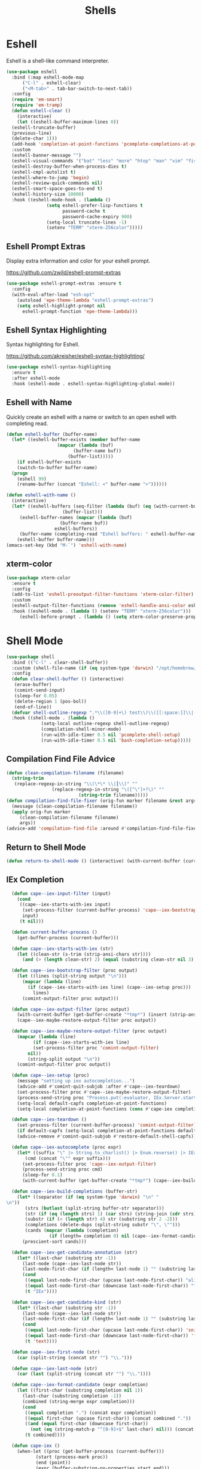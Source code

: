 #+TITLE: Shells
#+PROPERTY: header-args      :tangle "../config-elisp/shells.el"
* Eshell
Eshell is a shell-like command interpreter.
#+begin_src emacs-lisp
  (use-package eshell
    :bind (:map eshell-mode-map
		("C-l" . eshell-clear)
		("<M-tab>" . tab-bar-switch-to-next-tab))
    :config
    (require 'em-smart)
    (require 'em-tramp)
    (defun eshell-clear ()
      (interactive)
      (let ((eshell-buffer-maximum-lines 0))
	(eshell-truncate-buffer)
	(previous-line)
	(delete-char 1)))
    (add-hook 'completion-at-point-functions 'pcomplete-completions-at-point nil t)
    :custom 
    (eshell-banner-message "")
    (eshell-visual-commands '("bat" "less" "more" "htop" "man" "vim" "fish"))
    (eshell-destroy-buffer-when-process-dies t)
    (eshell-cmpl-autolist t)
    (eshell-where-to-jump 'begin)
    (eshell-review-quick-commands nil)
    (eshell-smart-space-goes-to-end t)
    (eshell-history-size 10000)
    :hook ((eshell-mode-hook . (lambda ()
				 (setq eshell-prefer-lisp-functions t
				       password-cache t
				       password-cache-expiry 900)
				 (setq-local truncate-lines -1)
				 (setenv "TERM" "xterm-256color")))))
#+end_src
** Eshell Prompt Extras
Display extra information and color for your eshell prompt. 

https://github.com/zwild/eshell-prompt-extras
#+begin_src emacs-lisp
  (use-package eshell-prompt-extras :ensure t
    :config
    (with-eval-after-load "esh-opt"
      (autoload 'epe-theme-lambda "eshell-prompt-extras")
      (setq eshell-highlight-prompt nil
	    eshell-prompt-function 'epe-theme-lambda)))
#+end_src
** Eshell Syntax Highlighting
Syntax highlighting for Eshell.

https://github.com/akreisher/eshell-syntax-highlighting/
#+begin_src emacs-lisp
  (use-package eshell-syntax-highlighting
    :ensure t
    :after eshell-mode
    :hook (eshell-mode . eshell-syntax-highlighting-global-mode))
#+end_src
** Eshell with Name
Quickly create an eshell with a name or switch to an open eshell with completing read. 
#+begin_src emacs-lisp
  (defun eshell-buffer (buffer-name)
    (let* ((eshell-buffer-exists (member buffer-name
					 (mapcar (lambda (buf)
						   (buffer-name buf))
						 (buffer-list)))))
      (if eshell-buffer-exists
	  (switch-to-buffer buffer-name)
	(progn
	  (eshell 99)
	  (rename-buffer (concat "Eshell: <" buffer-name ">"))))))

  (defun eshell-with-name ()
    (interactive)
    (let* ((eshell-buffers (seq-filter (lambda (buf) (eq (with-current-buffer buf major-mode) 'eshell-mode))
				       (buffer-list)))
	   (eshell-buffer-names (mapcar (lambda (buf)
					  (buffer-name buf))
					eshell-buffers))
	   (buffer-name (completing-read "Eshell buffers: " eshell-buffer-names)))
      (eshell-buffer buffer-name)))
  (emacs-set-key (kbd "M-`") 'eshell-with-name)
#+end_src
** xterm-color
#+begin_src emacs-lisp
  (use-package xterm-color
    :ensure t
    :config
    (add-to-list 'eshell-preoutput-filter-functions 'xterm-color-filter)
    :custom
    (eshell-output-filter-functions (remove 'eshell-handle-ansi-color eshell-output-filter-functions))
    :hook ((eshell-mode . (lambda () (setenv "TERM" "xterm-256color")))
	   (eshell-before-prompt . (lambda () (setq xterm-color-preserve-properties t)))))
#+end_src

* Shell Mode
#+begin_src emacs-lisp
  (use-package shell
    :bind (("C-l" . clear-shell-buffer))
    :custom (shell-file-name (if (eq system-type 'darwin) "/opt/homebrew/bin/bash" "/run/current-system/sw/bin/bash"))
    :config
    (defun clear-shell-buffer () (interactive)
	 (erase-buffer)
	 (comint-send-input)
	 (sleep-for 0.05)
	 (delete-region 1 (pos-bol))
	 (end-of-line))
    (defvar shell-outline-regexp ".*\\([0-9]+\) test\\)\\([[:space:]]\\|(\\)")
    :hook ((shell-mode . (lambda ()
			   (setq-local outline-regexp shell-outline-regexp)
			   (compilation-shell-minor-mode)
			   (run-with-idle-timer 0.5 nil 'pcomplete-shell-setup)
			   (run-with-idle-timer 0.5 nil 'bash-completion-setup)))))
#+end_src
** Compilation Find File Advice
#+begin_src emacs-lisp
  (defun clean-compilation-filename (filename)
    (string-trim
	 (replace-regexp-in-string "\\(\*\* \\|┃\\)" ""
			       (replace-regexp-in-string "\([^\"]+?\)" ""
							 (string-trim filename)))))
  (defun compilation-find-file-fixer (orig-fun marker filename &rest args)
    (message (clean-compilation-filename filename))
    (apply orig-fun marker
	   (clean-compilation-filename filename)
	   args))
  (advice-add 'compilation-find-file :around #'compilation-find-file-fixer)
#+end_src
** Return to Shell Mode
#+begin_src emacs-lisp
  (defun return-to-shell-mode () (interactive) (with-current-buffer (current-buffer) (shell-mode)))
#+end_src
** IEx Completion
#+begin_src emacs-lisp
  (defun cape--iex-input-filter (input)
    (cond
     ((cape--iex-starts-with-iex input)
      (set-process-filter (current-buffer-process) 'cape--iex-bootstrap-filter)
      input)
     (t nil)))

  (defun current-buffer-process ()
    (get-buffer-process (current-buffer)))

  (defun cape--iex-starts-with-iex (str)
    (let ((clean-str (s-trim (strip-ansi-chars str))))
      (and (> (length clean-str) 2) (equal (substring clean-str nil 3) "iex"))))

  (defun cape--iex-bootstrap-filter (proc output)
    (let ((lines (split-string output "\n")))
      (mapcar (lambda (line)
		(if (cape--iex-starts-with-iex line) (cape--iex-setup proc)))
	      lines)
      (comint-output-filter proc output)))

  (defun cape--iex-output-filter (proc output)
    (with-current-buffer (get-buffer-create "*tmp*") (insert (strip-ansi-chars output)))
    (cape--iex-maybe-restore-output-filter proc output))

  (defun cape--iex-maybe-restore-output-filter (proc output)
    (mapcar (lambda (line)
	      (if (cape--iex-starts-with-iex line)
		  (set-process-filter proc 'comint-output-filter)
		nil))
	    (string-split output "\n"))
    (comint-output-filter proc output))

  (defun cape--iex-setup (proc)
    (message "setting up iex autocompletion...")
    (advice-add #'comint-quit-subjob :after #'cape--iex-teardown)
    (set-process-filter proc #'cape--iex-maybe-restore-output-filter)
    (process-send-string proc "Process.put(:evaluator, IEx.Server.start_evaluator(1, []))\n")
    (setq-local default-capfs completion-at-point-functions)
    (setq-local completion-at-point-functions (cons #'cape-iex completion-at-point-functions)))

  (defun cape--iex-teardown ()
    (set-process-filter (current-buffer-process) 'comint-output-filter)
    (if default-capfs (setq-local completion-at-point-functions default-capfs))
    (advice-remove #'comint-quit-subjob #'restore-default-shell-capfs))

  (defun cape--iex-autocomplete (proc expr)
    (let* ((suffix "\" |> String.to_charlist() |> Enum.reverse() |> IEx.Autocomplete.expand(self()) |> (case do: ({:yes, [], x} -> Enum.map(x, &to_string/1); {:yes, x, _} -> [to_string(x)]; _ -> to_string(nil);))\n")
	   (cmd (concat "\"" expr suffix)))
      (set-process-filter proc 'cape--iex-output-filter)
      (process-send-string proc cmd)
      (sleep-for 0.1)
      (with-current-buffer (get-buffer-create "*tmp*") (cape--iex-build-completions (buffer-string)))))

  (defun cape--iex-build-completions (buffer-str)
    (let* ((separator (if (eq system-type 'darwin) "\n" "\n"))
	   (strs (butlast (split-string buffer-str separator)))
	   (str (if (eq (length strs) 1) (car strs) (string-join (cdr strs))))
	   (substr (if (< (length str) 4) str (substring str 2 -2)))
	   (completions (delete-dups (split-string substr "\", \"")))
	   (cands (mapcar (lambda (completion)
			    (if (length= completion 0) nil (cape--iex-format-candidate expr completion))) completions)))
      (prescient-sort cands)))

  (defun cape--iex-get-candidate-annotation (str)
    (let* ((last-char (substring str -1))
	  (last-node (cape--iex-last-node str))
	  (last-node-first-char (if (length< last-node 1) "" (substring last-node nil 1))))
      (cond
       ((equal last-node-first-char (upcase last-node-first-char)) "alias")
       ((equal last-node-first-char (downcase last-node-first-char)) "function")
       (t "IEx"))))

  (defun cape--iex-get-candidate-kind (str)
    (let* ((last-char (substring str -1))
	  (last-node (cape--iex-last-node str))
	  (last-node-first-char (if (length< last-node 1) "" (substring last-node nil 1))))
      (cond
       ((equal last-node-first-char (upcase last-node-first-char)) 'snippet)
       ((equal last-node-first-char (downcase last-node-first-char)) 'function)
       (t 'text))))

  (defun cape--iex-first-node (str)
    (car (split-string (concat str "") "\\.")))

  (defun cape--iex-last-node (str)
    (car (last (split-string (concat str "") "\\."))))

  (defun cape--iex-format-candidate (expr completion)
    (let ((first-char (substring completion nil 1))
	  (last-char (substring completion -1))
	  (combined (string-merge expr completion)))
      (cond
       ((equal completion ".") (concat expr completion))
       ((equal first-char (upcase first-char)) (concat combined "."))
       ((and (equal first-char (downcase first-char))
	     (not (eq (string-match-p "^[0-9]+$" last-char) nil))) (concat (substring combined nil -2) "("))
       (t combined))))

  (defun cape-iex ()
    (when-let ((proc (get-buffer-process (current-buffer)))
	       (start (process-mark proc))
	       (end (point))
	       (expr (buffer-substring-no-properties start end)))
      `(,start ,end
	    ,(completion-table-dynamic
	     (lambda (_)
	       (when-let ((proc (get-buffer-process (current-buffer)))
			  (expr (buffer-substring-no-properties (process-mark proc) (point)))
			  (result (while-no-input (cape--iex-autocomplete proc expr))))
		 (when (get-buffer "*tmp*") (kill-buffer "*tmp*"))
		 (and (consp result) result))))
	    :exclusive 'no
	    :company-kind cape--iex-get-candidate-kind
	    :annotation-function (lambda (s) (concat " " (cape--iex-get-candidate-annotation s))))))

  (defun string-merge (str1 str2)
    (let* ((first-node (cape--iex-first-node str1))
	   (last-node (cape--iex-last-node str1))
	   (last-char (substring str1 -1 nil))
	   (zipped (-zip-pair (split-string str2 "") (split-string last-node "")))
	   (combined (concat str1 (substring str2 (- (length zipped) 2)))))
      (cond
       ((and (equal first-node last-node)
	     (not (equal str1 str2))
	     (string-match-p (regexp-quote str1) str2)) str2)
       ((and (equal first-node last-node)
	     (not (equal str1 str2))) (concat str1 str2))
       ((equal last-char ".") (concat str1 str2))
       ((not (string-match-p (regexp-quote last-node) str2)) (concat str1 str2))
       (t combined))))

  (defun strip-ansi-chars (str)
    (let ((clean-str (ansi-color-apply str)))
      (set-text-properties 0 (length clean-str) nil clean-str)
      clean-str))

  (add-to-list 'comint-input-filter-functions 'cape--iex-input-filter)
#+end_src
** Shell with Name
Quickly create a shell with a name or switch to an open shell with completing read.
#+begin_src emacs-lisp
  (defun shell-buffer (buffer-name)
    (let* ((shell-buffer-exists (member buffer-name
					(mapcar (lambda (buf) (buffer-name buf))
						(buffer-list)))))
      (if shell-buffer-exists
	  (switch-to-buffer buffer-name)
	(progn
	  (shell "tmp")
	  (rename-buffer (concat "Shell: <" buffer-name ">"))))))

  (defun shell-with-name ()
    (interactive)
    (let* ((shell-buffers (seq-filter (lambda (buf) (eq (with-current-buffer buf major-mode) 'shell-mode))
				       (buffer-list)))
	   (shell-buffer-names (mapcar (lambda (buf)
					  (buffer-name buf))
					shell-buffers))
	   (buffer-name (completing-read "Shell buffers: " shell-buffer-names)))
      (shell-buffer buffer-name)))
  (emacs-set-key (kbd "C-`") 'shell-with-name)
#+end_src
** Sticky Shell
Minor mode to keep track of previous prompt in your shell.

https://github.com/andyjda/sticky-shell
#+begin_src emacs-lisp
  (use-package sticky-shell
    :straight (:type git :host github :repo "andyjda/sticky-shell")
    :hook (shell-mode . sticky-shell-mode)
    :config
    (defun clear-shell-buffer-to-last-prompt () (interactive)
	 (end-of-buffer)
	 (set-mark (point))
	 (comint-previous-prompt 1)
	 (end-of-line)
	 (forward-char)
	 (delete-active-region))
    :bind (:map shell-mode-map
		("C-S-l" . clear-shell-buffer-to-last-prompt)))
#+end_src
** Syntax Overlay Region
#+begin_src emacs-lisp
  (defun syntax-overlay-region ()
    (interactive)
    (unless (region-active-p)
      (user-error "No region active"))
    (let* ((lang-mode 'elixir-mode)
	   (body-start (region-beginning))
	   (body-end (region-end))
	   (string (buffer-substring-no-properties body-start body-end))
	   (buf (current-buffer))
	   (pos 0)
	   (props)
	   (overlay)
	   (propertized-text))
      (if (fboundp lang-mode)
	  (progn
	    (setq propertized-text
		  (with-current-buffer
		      (get-buffer-create
		       (format " *fontification:%s*" lang-mode))
		    (let ((inhibit-modification-hooks nil)
			  (inhibit-message t))
		      (erase-buffer)
		      ;; Additional space ensures property change.
		      (insert string " ")
		      (funcall lang-mode)
		      (font-lock-ensure))
		    (buffer-string)))
	    (while (< pos (length propertized-text))
	      (setq props (text-properties-at pos propertized-text))
	      (setq overlay (make-overlay (+ body-start pos)
					  (+ body-start (1+ pos))
					  buf))
	      (overlay-put overlay 'face (plist-get props 'face))
	      (setq pos (1+ pos))))
	(message "%s not found" lang-mode))))
#+end_src
* Vterm
#+begin_src emacs-lisp
(add-to-list 'load-path (concat "/etc/links/vterm/" (string-trim (shell-command-to-string "ls /etc/links/vterm/"))))
(require 'vterm)
(setq vterm-module-cmake-args "-DUSE_SYSTEM_LIBVTERM=yes")
(defun vterm-startup ()
  (define-key vterm-mode-map (kbd "C-c C-t") 'vterm-copy-mode)
  (define-key vterm-mode-map (kbd "C-p") 'vterm-copy-mode)
  (define-key vterm-mode-map (kbd "C-c C-\\") 'vterm-send-C-c)
  (define-key vterm-mode-map (kbd "M-p") 'vterm-send-up)
  (define-key vterm-mode-map (kbd "M-n") 'vterm-send-down)
  (define-key vterm-mode-map (kbd "C-z") 'vterm-undo)
  (define-key vterm-copy-mode-map (kbd "M-n") 'vterm-next-prompt)
  (define-key vterm-copy-mode-map (kbd "C-z") 'vterm-undo)
  (define-key vterm-copy-mode-map (kbd "M-p") 'vterm-previous-prompt)
  (define-key vterm-copy-mode-map (kbd "C-l") (lambda () (interactive) (vterm-copy-mode -1) (vterm-clear)))
  (with-eval-after-load 'centered-cursor-mode
        (add-hook 'after-change-major-mode-hook
            (lambda ()
              (centered-cursor-mode 0))
            :append
            :local))
  (setq-local global-hi-lock-mode nil)
  (setq-local global-hl-line-mode nil))
(add-hook 'vterm-mode-hook 'vterm-startup)
#+end_src
** Vterm Toggl
#+begin_src emacs-lisp
(use-package vterm-toggle
  :ensure t
  :config
  (emacs-set-key (kbd "C-s-t") 'vterm-toggle))
#+end_src

